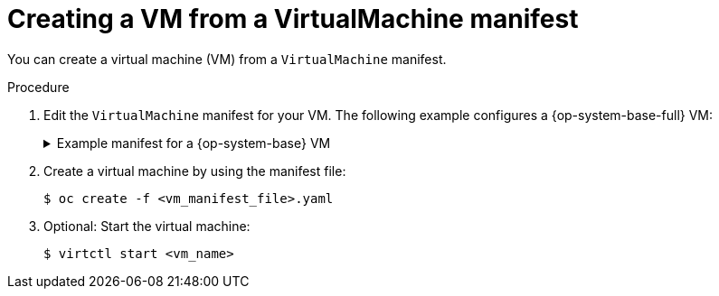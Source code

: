 // Module included in the following assemblies:
//
// * virt/virtual_machines/creating_vms/virt-creating-vms-from-rh-images.adoc

:_content-type: PROCEDURE
[id="virt-creating-vm-cli_{context}"]
= Creating a VM from a VirtualMachine manifest

You can create a virtual machine (VM) from a `VirtualMachine` manifest.

.Procedure

. Edit the `VirtualMachine` manifest for your VM. The following example configures a {op-system-base-full} VM:
+
.Example manifest for a {op-system-base} VM
[source,yaml]
[%collapsible]
====
----
apiVersion: kubevirt.io/v1
kind: VirtualMachine
metadata:
  labels:
    app: <vm_name> <1>
  name: <vm_name>
spec:
  dataVolumeTemplates:
  - apiVersion: cdi.kubevirt.io/v1beta1
    kind: DataVolume
    metadata:
      name: <vm_name>
    spec:
      sourceRef:
        kind: DataSource
        name: rhel9
        namespace: openshift-virtualization-os-images
      storage:
        resources:
          requests:
            storage: 30Gi
  running: false
  template:
    metadata:
      labels:
        kubevirt.io/domain: <vm_name>
    spec:
      domain:
        cpu:
          cores: 1
          sockets: 2
          threads: 1
        devices:
          disks:
          - disk:
              bus: virtio
            name: rootdisk
          - disk:
              bus: virtio
            name: cloudinitdisk
          interfaces:
          - masquerade: {}
            name: default
          rng: {}
        features:
          smm:
            enabled: true
        firmware:
          bootloader:
            efi: {}
        resources:
          requests:
            memory: 8Gi
      evictionStrategy: LiveMigrate
      networks:
      - name: default
        pod: {}
      volumes:
      - dataVolume:
          name: <vm_name>
        name: rootdisk
      - cloudInitNoCloud:
          userData: |-
            #cloud-config
            user: cloud-user
            password: '<password>' <2>
            chpasswd: { expire: False }
        name: cloudinitdisk
----
<1> Specify the name of the virtual machine.
<2> Specify the password for cloud-user.
====

. Create a virtual machine by using the manifest file:
+
[source,terminal]
----
$ oc create -f <vm_manifest_file>.yaml
----

. Optional: Start the virtual machine:
+
[source,terminal]
----
$ virtctl start <vm_name>
----
